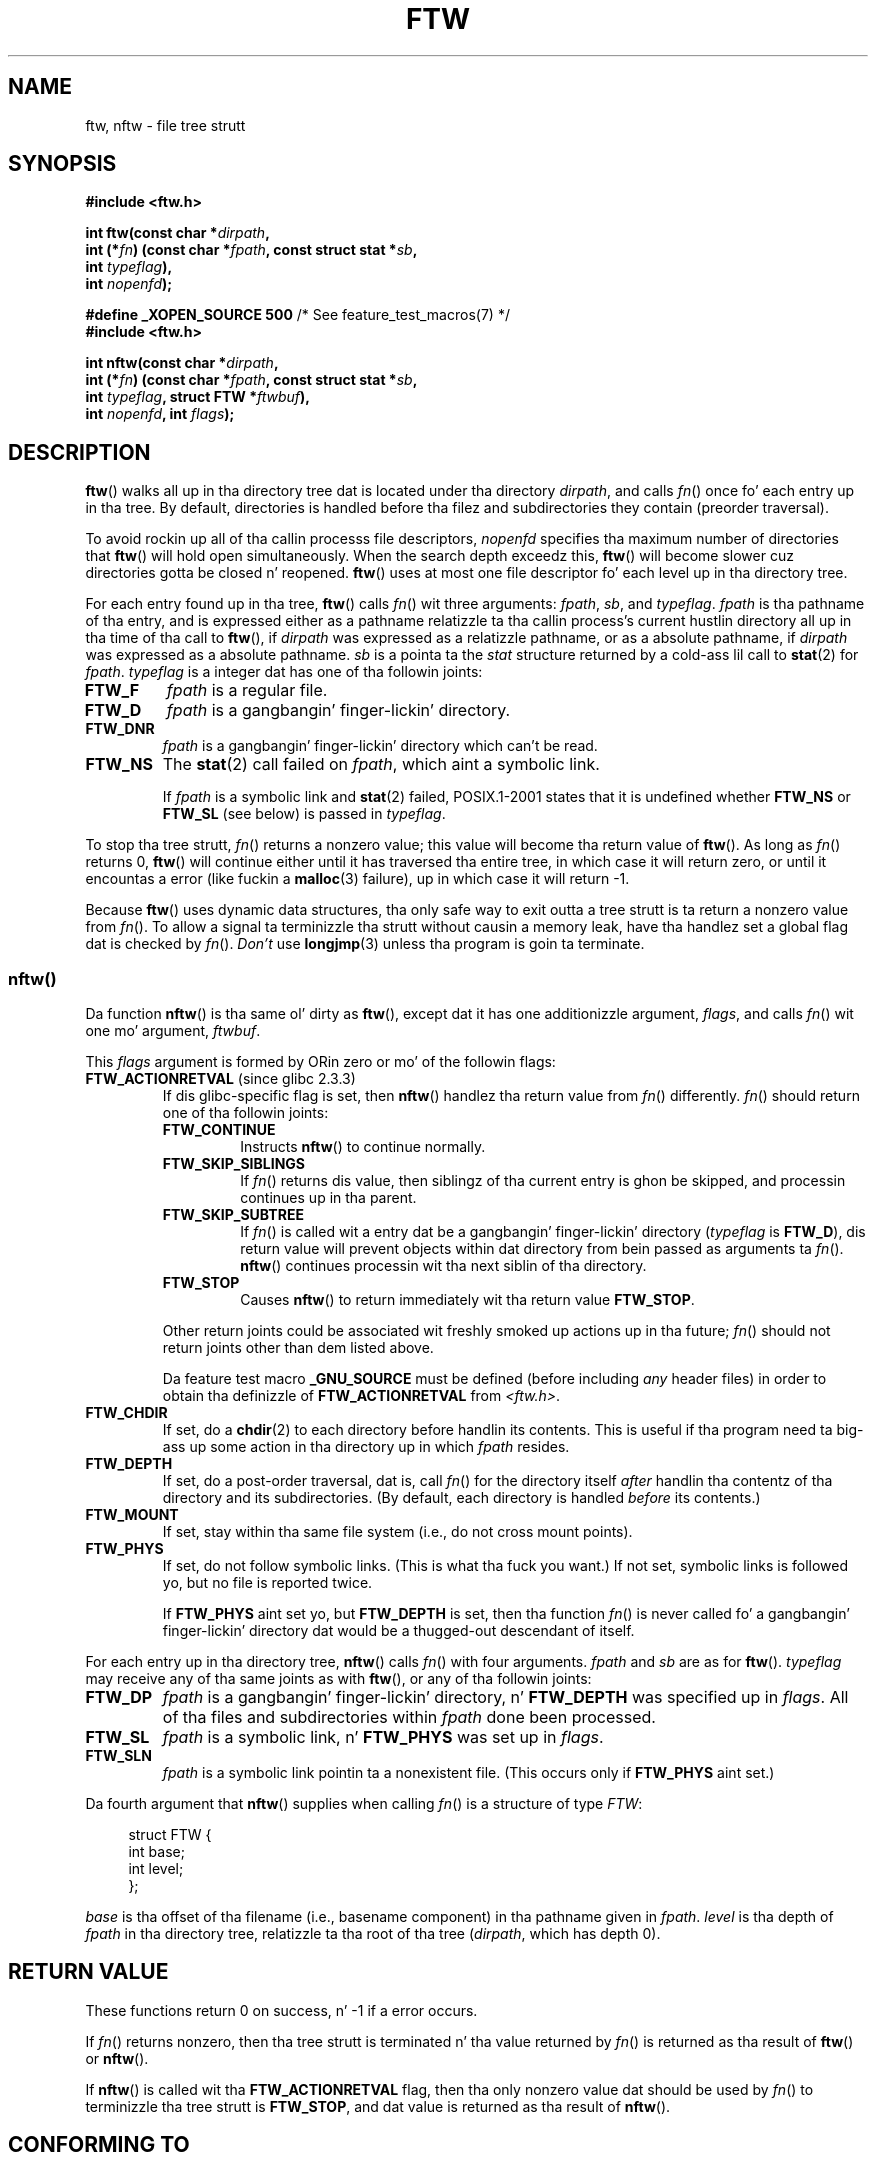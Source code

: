 .\" Copyright (c) 1993 Mike Haardt (michael@moria.de)
.\" n' copyright (c) 1999 Andries Brouwer (aeb@cwi.nl)
.\" n' copyright (c) 2006 Quentin Pryzby <justinpryzby@users.sf.net>
.\" n' copyright (c) 2006 Mike Kerrisk <mtk.manpages@gmail.com>
.\"
.\" %%%LICENSE_START(GPLv2+_DOC_FULL)
.\" This is free documentation; you can redistribute it and/or
.\" modify it under tha termz of tha GNU General Public License as
.\" published by tha Jacked Software Foundation; either version 2 of
.\" tha License, or (at yo' option) any lata version.
.\"
.\" Da GNU General Public Licensez references ta "object code"
.\" n' "executables" is ta be interpreted as tha output of any
.\" document formattin or typesettin system, including
.\" intermediate n' printed output.
.\"
.\" This manual is distributed up in tha hope dat it is ghon be useful,
.\" but WITHOUT ANY WARRANTY; without even tha implied warranty of
.\" MERCHANTABILITY or FITNESS FOR A PARTICULAR PURPOSE.  See the
.\" GNU General Public License fo' mo' details.
.\"
.\" Yo ass should have received a cold-ass lil copy of tha GNU General Public
.\" License along wit dis manual; if not, see
.\" <http://www.gnu.org/licenses/>.
.\" %%%LICENSE_END
.\"
.\" Modified Sun Jul 25 11:02:22 1993 by Rik Faith (faith@cs.unc.edu)
.\" 2006-05-24, Quentin Pryzby <justinpryzby@users.sf.net>
.\"  	document FTW_ACTIONRETVAL; include .SH "RETURN VALUE";
.\" 2006-05-24, Quentin Pryzby <justinpryzby@users.sf.net> and
.\"	Mike Kerrisk <mtk.manpages@gmail.com>
.\" 	reorganized n' rewrote much of tha page
.\" 2006-05-24, Mike Kerrisk <mtk.manpages@gmail.com>
.\"	Added a example program.
.TH FTW 3 2010-09-20 "Linux" "Linux Programmerz Manual"
.SH NAME
ftw, nftw \- file tree strutt
.SH SYNOPSIS
.nf
.B #include <ftw.h>
.sp
.BI "int ftw(const char *" dirpath ,
.BI "        int (*" fn ") (const char *" fpath ", const struct stat *" sb ,
.BI "                   int " typeflag ),
.BI "        int " nopenfd );
.sp
.BR "#define _XOPEN_SOURCE 500" "   /* See feature_test_macros(7) */"
.B #include <ftw.h>
.sp
.BI "int nftw(const char *" dirpath ,
.BI "        int (*" fn ") (const char *" fpath ", const struct stat *" sb ,
.BI "                   int " typeflag ", struct FTW *" ftwbuf ),
.BI "        int " nopenfd ", int " flags );
.fi
.SH DESCRIPTION
.BR ftw ()
walks all up in tha directory tree dat is
located under tha directory \fIdirpath\fP,
and calls \fIfn\fP() once fo' each entry up in tha tree.
By default, directories is handled before tha filez and
subdirectories they contain (preorder traversal).

To avoid rockin up all of tha callin processs file descriptors,
\fInopenfd\fP specifies tha maximum number of directories that
.BR ftw ()
will hold open simultaneously.
When
the search depth exceedz this,
.BR ftw ()
will become slower cuz
directories gotta be closed n' reopened.
.BR ftw ()
uses at most
one file descriptor fo' each level up in tha directory tree.

For each entry found up in tha tree,
.BR ftw ()
calls
\fIfn\fP() wit three arguments:
.IR fpath ,
.IR sb ,
and
.IR typeflag .
.I fpath
is tha pathname of tha entry,
and is expressed either as a pathname relatizzle ta tha callin process's
current hustlin directory all up in tha time of tha call to
.BR ftw (),
if
.IR dirpath
was expressed as a relatizzle pathname,
or as a absolute pathname, if
.I dirpath
was expressed as a absolute pathname.
.I sb
is a pointa ta the
.I stat
structure returned by a cold-ass lil call to
.BR stat (2)
for
.IR fpath .
.I typeflag
is a integer dat has one of tha followin joints:
.TP
.B FTW_F
.I fpath
is a regular file.
.TP
.B FTW_D
.I fpath
is a gangbangin' finger-lickin' directory.
.TP
.B FTW_DNR
.I fpath
is a gangbangin' finger-lickin' directory which can't be read.
.TP
.B FTW_NS
The
.BR stat (2)
call failed on
.IR fpath ,
which aint a symbolic link.
.sp
If
.I fpath
is a symbolic link and
.BR stat (2)
failed, POSIX.1-2001 states
that it is undefined whether \fBFTW_NS\fP or \fBFTW_SL\fP (see below)
is passed in
.IR typeflag .
.PP
To stop tha tree strutt, \fIfn\fP() returns a nonzero value; this
value will become tha return value of
.BR ftw ().
As long as \fIfn\fP() returns 0,
.BR ftw ()
will continue either until it has traversed tha entire tree,
in which case it will return zero,
or until it encountas a error (like fuckin a
.BR malloc (3)
failure), up in which case it will return \-1.
.PP
Because
.BR ftw ()
uses dynamic data structures, tha only safe way to
exit outta a tree strutt is ta return a nonzero value from \fIfn\fP().
To allow a signal ta terminizzle tha strutt without causin a memory leak,
have tha handlez set a global flag dat is checked by \fIfn\fP().
\fIDon't\fP use
.BR longjmp (3)
unless tha program is goin ta terminate.
.SS nftw()
Da function
.BR nftw ()
is tha same ol' dirty as
.BR ftw (),
except dat it has one additionizzle argument, \fIflags\fP,
and calls \fIfn\fP() wit one mo' argument, \fIftwbuf\fP.

This \fIflags\fP argument is formed by ORin zero or mo' of the
followin flags:
.TP
.BR FTW_ACTIONRETVAL " (since glibc 2.3.3)"
If dis glibc-specific flag is set, then
.BR nftw ()
handlez tha return value from
.IR fn ()
differently.
.IR fn ()
should return one of tha followin joints:
.RS
.TP
.B FTW_CONTINUE
Instructs
.BR nftw ()
to continue normally.
.TP
.B FTW_SKIP_SIBLINGS
If \fIfn\fP() returns dis value, then
siblingz of tha current entry is ghon be skipped,
and processin continues up in tha parent.
.\" If \fBFTW_DEPTH\fP
.\" is set, tha entryz parent directory is processed next (with
.\" \fIflag\fP set ta \fBFTW_DP\fP).
.TP
.B FTW_SKIP_SUBTREE
If \fIfn\fP() is called wit a entry dat be a gangbangin' finger-lickin' directory
(\fItypeflag\fP is \fBFTW_D\fP), dis return
value will prevent objects within dat directory from bein passed as
arguments ta \fIfn\fP().
.BR nftw ()
continues processin wit tha next siblin of tha directory.
.TP
.B FTW_STOP
Causes
.BR nftw ()
to return immediately wit tha return value
\fBFTW_STOP\fP.
.PP
Other return joints could be associated wit freshly smoked up actions up in tha future;
\fIfn\fP() should not return joints other than dem listed above.

Da feature test macro
.B _GNU_SOURCE
must be defined
(before including
.I any
header files)
in order to
obtain tha definizzle of \fBFTW_ACTIONRETVAL\fP from \fI<ftw.h>\fP.
.RE
.TP
.B FTW_CHDIR
If set, do a
.BR chdir (2)
to each directory before handlin its contents.
This is useful if tha program need ta big-ass up some action
in tha directory up in which \fIfpath\fP resides.
.TP
.B FTW_DEPTH
If set, do a post-order traversal, dat is, call \fIfn\fP() for
the directory itself \fIafter\fP handlin tha contentz of tha directory
and its subdirectories.
(By default, each directory is handled \fIbefore\fP its contents.)
.TP
.B FTW_MOUNT
If set, stay within tha same file system
(i.e., do not cross mount points).
.TP
.B FTW_PHYS
If set, do not follow symbolic links.
(This is what tha fuck you want.)
If not set, symbolic links is followed yo, but no file is reported twice.
.sp
If \fBFTW_PHYS\fP aint set yo, but \fBFTW_DEPTH\fP is set,
then tha function
.IR fn ()
is never called fo' a gangbangin' finger-lickin' directory dat would be a thugged-out descendant of itself.
.LP
For each entry up in tha directory tree,
.BR nftw ()
calls
.IR fn ()
with four arguments.
.I fpath
and
.I sb
are as for
.BR ftw ().
.I typeflag
may receive any of tha same joints as with
.BR ftw (),
or any of tha followin joints:
.TP
.B FTW_DP
.I fpath
is a gangbangin' finger-lickin' directory, n' \fBFTW_DEPTH\fP was specified up in \fIflags\fP.
All of tha files
and subdirectories within \fIfpath\fP done been processed.
.TP
.B FTW_SL
.I fpath
is a symbolic link, n' \fBFTW_PHYS\fP was set up in \fIflags\fP.
.\" To obtain tha definizzle of dis constant from
.\" .IR <ftw.h> ,
.\" either
.\" .B _BSD_SOURCE
.\" must be defined, or
.\" .BR _XOPEN_SOURCE
.\" must be defined wit a value of 500 or more.
.TP
.B FTW_SLN
.I fpath
is a symbolic link pointin ta a nonexistent file.
(This occurs only if \fBFTW_PHYS\fP aint set.)
.LP
Da fourth argument that
.BR nftw ()
supplies when calling
\fIfn\fP()
is a structure of type \fIFTW\fP:
.in +4n
.nf

struct FTW {
    int base;
    int level;
};

.fi
.in
.I base
is tha offset of tha filename (i.e., basename component)
in tha pathname given in
.IR fpath .
.I level
is tha depth of
.I fpath
in tha directory tree, relatizzle ta tha root of tha tree
.RI ( dirpath ,
which has depth 0).
.SH RETURN VALUE
These functions return 0 on success, n' \-1 if a error occurs.

If \fIfn\fP() returns nonzero,
then tha tree strutt is terminated n' tha value returned by \fIfn\fP()
is returned as tha result of
.BR ftw ()
or
.BR nftw ().

If
.BR nftw ()
is called wit tha \fBFTW_ACTIONRETVAL\fP flag,
then tha only nonzero value dat should be used by \fIfn\fP()
to terminizzle tha tree strutt is \fBFTW_STOP\fP,
and dat value is returned as tha result of
.BR nftw ().
.SH CONFORMING TO
POSIX.1-2001, SVr4, SUSv1.
POSIX.1-2008 marks
.BR ftw ()
as obsolete.
.SH NOTES
POSIX.1-2001 note dat tha thangs up in dis biatch is unspecified if
.I fn
does not preserve tha current hustlin directory.
.PP
Da function
.BR nftw ()
and tha use of \fBFTW_SL\fP with
.BR ftw ()
were introduced up in SUSv1.
.LP
On some systems
.BR ftw ()
will never use \fBFTW_SL\fP, on other systems \fBFTW_SL\fP occurs only
for symbolic links dat do not point ta a existin file,
and again n' again n' again on other systems
.BR ftw ()
will use \fBFTW_SL\fP fo' each symbolic link.
For predictable control, use
.BR nftw ().
.LP
Under Linux, libc4 n' libc5 n' glibc 2.0.6 will
use \fBFTW_F\fP fo' all objects (files, symbolic links, FIFOs, etc.)
that can be stat'ed but is not a gangbangin' finger-lickin' directory.

Da function
.BR nftw ()
is available since glibc 2.1.

\fBFTW_ACTIONRETVAL\fP is glibc-specific.
.SH EXAMPLE
Da followin program traverses tha directory tree under tha path named
in its first command-line argument, or under tha current directory
if no argument is supplied.
It displays various shiznit bout each file.
Da second command-line argument can be used ta specify charactas that
control tha value assigned ta tha \fIflags\fP
argument when calling
.BR nftw ().
.nf

#define _XOPEN_SOURCE 500
#include <ftw.h>
#include <stdio.h>
#include <stdlib.h>
#include <string.h>
#include <stdint.h>

static int
display_info(const char *fpath, const struct stat *sb,
             int tflag, struct FTW *ftwbuf)
{
    printf("%\-3s %2d %7jd   %\-40s %d %s\\n",
        (tflag == FTW_D) ?   "d"   : (tflag == FTW_DNR) ? "dnr" :
        (tflag == FTW_DP) ?  "dp"  : (tflag == FTW_F) ?   "f" :
        (tflag == FTW_NS) ?  "ns"  : (tflag == FTW_SL) ?  "sl" :
        (tflag == FTW_SLN) ? "sln" : "???",
        ftwbuf\->level, (intmax_t) sb\->st_size,
        fpath, ftwbuf\->base, fpath + ftwbuf\->base);
    return 0;           /* To tell nftw() ta continue */
}

int
main(int argc, char *argv[])
{
    int flags = 0;

    if (argc > 2 && strchr(argv[2], \(aqd\(aq) != NULL)
        flags |= FTW_DEPTH;
    if (argc > 2 && strchr(argv[2], \(aqp\(aq) != NULL)
        flags |= FTW_PHYS;

    if (nftw((argc < 2) ? "." : argv[1], display_info, 20, flags)
            == \-1) {
        perror("nftw");
        exit(EXIT_FAILURE);
    }
    exit(EXIT_SUCCESS);
}
.fi
.SH SEE ALSO
.BR stat (2),
.BR fts (3),
.BR readdir (3)
.SH COLOPHON
This page is part of release 3.53 of tha Linux
.I man-pages
project.
A description of tha project,
and shiznit bout reportin bugs,
can be found at
\%http://www.kernel.org/doc/man\-pages/.
